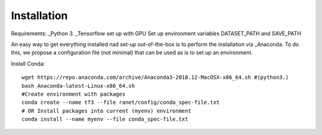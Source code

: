 Installation
============

Requirements:
_Python 3. 
_Tensorflow set up with GPU
Set up environment variables DATASET_PATH and SAVE_PATH

An easy way to get everything installed nad set-up out-of-the-box is to
perform the installation via _Anaconda.
To do this, we propose a configuration file (not minimal) that can be 
used as is to set up an environment.

Install Conda::

   wget https://repo.anaconda.com/archive/Anaconda3-2018.12-MacOSX-x86_64.sh #(python3.)
   bash Anaconda-latest-Linux-x86_64.sh
   #Create environment with packages
   conda create --name tf3 --file ranet/config/conda_spec-file.txt
   # OR Install packages into current (myenv) environment
   conda install --name myenv --file conda_spec-file.txt



.. _Python: https://www.python.org/download/releases/3.0/
.. _Tensorflow: https://www.tensorflow.org/
.. _Anaconda: https://www.anaconda.com/
